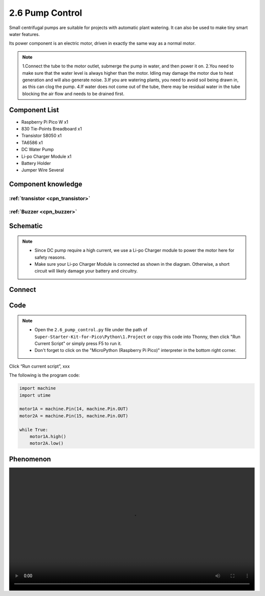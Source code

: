 2.6 Pump Control
=========================
Small centrifugal pumps are suitable for projects with automatic plant watering. It can also be used to make tiny smart water features.

Its power component is an electric motor, driven in exactly the same way as a normal motor.

.. note:: 
    
    1.Connect the tube to the motor outlet, submerge the pump in water, and then power it on.
    2.You need to make sure that the water level is always higher than the motor. Idling may damage the motor due to heat generation and will also generate noise.
    3.If you are watering plants, you need to avoid soil being drawn in, as this can clog the pump.
    4.If water does not come out of the tube, there may be residual water in the tube blocking the air flow and needs to be drained first.

Component List
^^^^^^^^^^^^^^^
- Raspberry Pi Pico W x1
- 830 Tie-Points Breadboard x1
- Transistor S8050 x1
- TA6586 x1
- DC Water Pump
- Li-po Charger Module x1
- Battery Holder
- Jumper Wire Several

Component knowledge
^^^^^^^^^^^^^^^^^^^^

:ref:`transistor <cpn_transistor>`
"""""""""""""""""""""""""""""""""""

:ref:`Buzzer <cpn_buzzer>`
"""""""""""""""""""""""""""

Schematic
^^^^^^^^^^
.. image:: img/2.sch/2.6.png

.. note:: 

    * Since DC pump require a high current, we use a Li-po Charger module to power the motor here for safety reasons.

    * Make sure your Li-po Charger Module is connected as shown in the diagram. Otherwise, a short circuit will likely damage your battery and circuitry.

Connect
^^^^^^^^^
.. image:: img/3.connect/2.6.png

Code
^^^^^^^
.. note::

    * Open the ``2.6_pump_control.py`` file under the path of ``Super-Starter-Kit-for-Pico\Python\1.Project`` or copy this code into Thonny, then click "Run Current Script" or simply press F5 to run it.

    * Don't forget to click on the "MicroPython (Raspberry Pi Pico)" interpreter in the bottom right corner. 

.. image:: img/4.software/2.6.png

Click “Run current script”, xxx

The following is the program code:

.. code-block:: python

    import machine
    import utime

    motor1A = machine.Pin(14, machine.Pin.OUT)
    motor2A = machine.Pin(15, machine.Pin.OUT)

    while True:
        motor1A.high()
        motor2A.low()


Phenomenon
^^^^^^^^^^^
.. image:: img/5.phenomenon/x.mp4
    :width: 100%